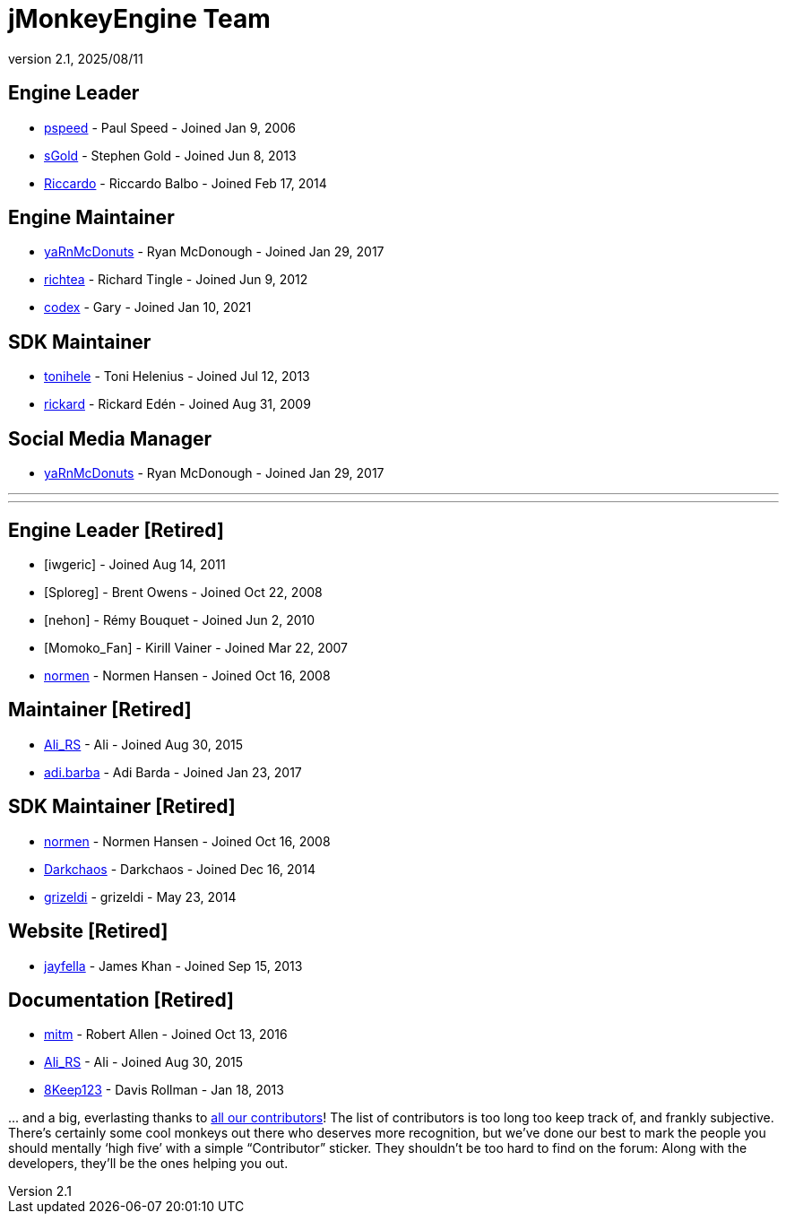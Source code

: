 = jMonkeyEngine Team
:revnumber: 2.1
:revdate: 2025/08/11
:keywords: contact, jmonkeyengine, team

== Engine Leader
* link:https://hub.jmonkeyengine.org/u/pspeed/summary[pspeed] - Paul Speed - Joined Jan 9, 2006
* link:https://hub.jmonkeyengine.org/u/sgold/summary[sGold] - Stephen Gold - Joined Jun 8, 2013
* link:https://hub.jmonkeyengine.org/u/riccardoblb/summary[Riccardo] - Riccardo Balbo - Joined Feb 17, 2014

== Engine Maintainer
* link:https://hub.jmonkeyengine.org/u/yarnmcdonuts/summary[yaRnMcDonuts] - Ryan McDonough - Joined Jan 29, 2017
* link:https://hub.jmonkeyengine.org/u/richtea/summary[richtea] - Richard Tingle - Joined Jun 9, 2012
* link:https://hub.jmonkeyengine.org/u/codex/summary[codex] - Gary - Joined Jan 10, 2021

== SDK Maintainer
* link:https://hub.jmonkeyengine.org/u/tonihele/summary[tonihele] - Toni Helenius - Joined Jul 12, 2013
* link:https://hub.jmonkeyengine.org/u/rickard/summary[rickard] - Rickard Edén - Joined Aug 31, 2009

== Social Media Manager
* link:https://hub.jmonkeyengine.org/u/yarnmcdonuts/summary[yaRnMcDonuts] - Ryan McDonough - Joined Jan 29, 2017


___

___

== Engine Leader [Retired]

* [iwgeric] - Joined Aug 14, 2011
* [Sploreg] - Brent Owens - Joined Oct 22, 2008
* [nehon] - Rémy Bouquet - Joined Jun 2, 2010
* [Momoko_Fan] - Kirill Vainer - Joined Mar 22, 2007
* link:https://hub.jmonkeyengine.org/u/normen/summary[normen] - Normen Hansen - Joined Oct 16, 2008

== Maintainer [Retired]
* link:https://hub.jmonkeyengine.org/u/ali_rs/summary[Ali_RS] - Ali - Joined Aug 30, 2015
* link:https://hub.jmonkeyengine.org/u/adi.barda/summary[adi.barba] - Adi Barda - Joined Jan 23, 2017

== SDK Maintainer [Retired]
* link:https://hub.jmonkeyengine.org/u/normen/summary[normen] - Normen Hansen - Joined Oct 16, 2008
* link:https://hub.jmonkeyengine.org/u/darkchaos/summary[Darkchaos] - Darkchaos - Joined Dec 16, 2014
* link:https://hub.jmonkeyengine.org/u/grizeldi/summary[grizeldi] - grizeldi - May 23, 2014

== Website [Retired]

* link:https://hub.jmonkeyengine.org/u/jayfella/summary[jayfella] - James Khan - Joined Sep 15, 2013

== Documentation [Retired]

* link:https://hub.jmonkeyengine.org/u/mitm/summary[mitm] - Robert Allen - Joined Oct 13, 2016
* link:https://hub.jmonkeyengine.org/u/ali_rs/summary[Ali_RS] - Ali - Joined Aug 30, 2015
* link:https://hub.jmonkeyengine.org/u/8keep123/summary[8Keep123] - Davis Rollman - Jan 18, 2013

+...+ and a big, everlasting thanks to link:https://github.com/jMonkeyEngine/jmonkeyengine/graphs/contributors[all our contributors]! The list of contributors is too long too keep track of, and frankly subjective. There’s certainly some cool monkeys out there who deserves more recognition, but we've done our best to mark the people you should mentally '`high five`' with a simple "`Contributor`" sticker. They shouldn't be too hard to find on the forum: Along with the developers, they’ll be the ones helping you out.
